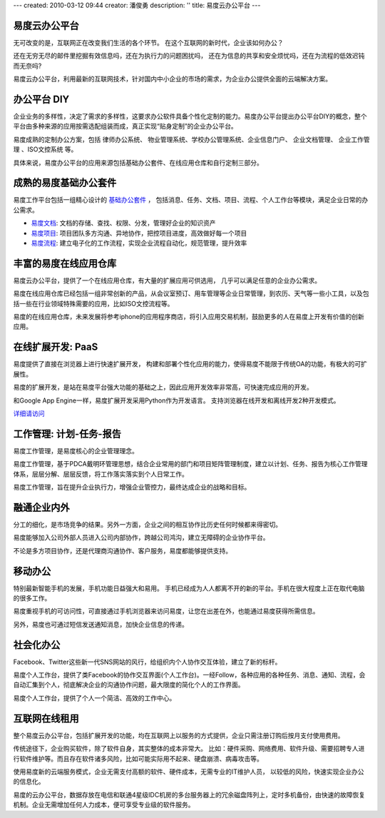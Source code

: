 ---
created: 2010-03-12 09:44
creator: 潘俊勇
description: ''
title: 易度云办公平台
---

易度云办公平台
==================

.. image:: img/yunbangong.gif
   :class: float-right

无可改变的是，互联网正在改变我们生活的各个环节。
在这个互联网的新时代，企业该如何办公？

还在无穷无尽的邮件里挖掘有效信息吗，还在为执行力的问题困扰吗，
还在为信息的共享和安全烦忧吗，还在为流程的低效迟钝而无奈吗?

易度云办公平台，利用最新的互联网技术，针对国内中小企业的市场的需求，为企业办公提供全面的云端解决方案。

.. image:: img/diy.gif
   :class: float-right

办公平台 DIY
=========================

企业业务的多样性，决定了需求的多样性，这要求办公软件具备个性化定制的能力。易度办公平台提出办公平台DIY的概念，整个平台由多种来源的应用按需选配组装而成，真正实现“贴身定制”的企业办公平台。

易度成熟的定制办公方案，包括 律师办公系统、 物业管理系统、学校办公管理系统、企业信息门户、 企业文档管理、 企业工作管理
、ISO文控系统 等。

具体来说，易度办公平台的应用来源包括基础办公套件、在线应用仓库和自行定制三部分。

.. image:: img/jichutaojian.gif
   :class: float-right
   :target: ../solutions/

成熟的易度基础办公套件
=======================

易度工作平台包括一组精心设计的 `基础办公套件 <edoapps.rst>`__ ， 
包括消息、任务、文档、项目、流程、个人工作台等模块，满足企业日常的办公需求。

- `易度文档 <docs.rst>`__: 文档的存储、查找、权限、分发，管理好企业的知识资产

- `易度项目 <project.rst>`__: 项目团队多方沟通、异地协作，把控项目进度，高效做好每一个项目

- `易度流程 <flow.rst>`__: 建立电子化的工作流程，实现企业流程自动化，规范管理，提升效率


.. image:: img/zaixiancangku.gif
   :class: float-right
   :target: http://everydo.com/paas
   
丰富的易度在线应用仓库
==============================

易度云办公平台，提供了一个在线应用仓库，有大量的扩展应用可供选用，
几乎可以满足任意的企业办公需求。

易度在线应用仓库已经包括一组非常创新的产品，从会议室预订、用车管理等企业日常管理，到农历、天气等一些小工具，以及包括一些在行业领域特殊需要的应用，比如ISO文控流程等。

易度的在线应用仓库，未来发展将参考iphone的应用程序商店，将引入应用交易机制，鼓励更多的人在易度上开发有价值的创新应用。

.. image:: img/kaifa.gif
   :class: float-right
   :target: http://everydo.com/paas

在线扩展开发: PaaS
=======================
易度提供了直接在浏览器上进行快速扩展开发，
构建和部署个性化应用的能力，使得易度不能限于传统OA的功能，有极大的可扩展性。

易度的扩展开发，是站在易度平台强大功能的基础之上，因此应用开发效率非常高，可快速完成应用的开发。

和Google App Engine一样，易度扩展开发采用Python作为开发语言。
支持浏览器在线开发和离线开发2种开发模式。

`详细请访问 <http://everydo.com/paas>`__

.. image:: img/pdca.gif
   :class: float-right


工作管理: 计划-任务-报告
====================================
易度工作管理，是易度核心的企业管理理念。

易度工作管理，基于PDCA戴明环管理思想，结合企业常用的部门和项目矩阵管理制度，建立以计划、任务、报告为核心工作管理体系，层层分解、层层反馈，将工作落实落实到个人日常工作。

易度工作管理，旨在提升企业执行力，增强企业管控力，最终达成企业的战略和目标。

.. image:: img/qiyeneiwai.gif
   :class: float-right

融通企业内外
===========================
分工的细化，是市场竞争的结果。另外一方面，企业之间的相互协作比历史任何时候都来得密切。

易度能够加入公司外部人员进入公司内部协作，跨越公司鸿沟，建立无障碍的企业协作平台。

不论是多方项目协作，还是代理商沟通协作、客户服务，易度都能够提供支持。

.. image:: img/yidongbangong.gif
   :class: float-right
   
移动办公
===========================
特别最新智能手机的发展，手机功能日益强大和易用。
手机已经成为人人都离不开的新的平台。手机在很大程度上正在取代电脑的很多工作。

易度重视手机的可访问性，可直接通过手机浏览器来访问易度，让您在出差在外，也能通过易度获得所需信息。

另外，易度也可通过短信发送通知消息，加快企业信息的传递。

.. image:: img/shehuihuabangong.gif
   :class: float-right
   
社会化办公
===============
Facebook、Twitter这些新一代SNS网站的风行，给组织内个人协作交互体验，建立了新的标杆。

易度个人工作台，提供了类Facebook的协作交互界面(个人工作台)。一经Follow，各种应用的各种任务、消息、通知、流程，会自动汇集到个人，彻底解决企业的沟通协作问题，最大限度的简化个人的工作界面。

易度个人工作台，提供了个人一个简洁、高效的工作中心。

.. image:: img/use.gif
   :class: float-right

互联网在线租用
=================================

整个易度云办公平台，包括扩展开发的功能，均在互联网上以服务的方式提供，企业只需注册订购后按月支付使用费用。

传统途径下，企业购买软件，除了软件自身，其实整体的成本非常大。
比如：硬件采购、网络费用、软件升级、需要招聘专人进行软件维护等。而且存在软件诸多风险，比如可能实际用不起来、硬盘崩溃、病毒攻击等。

使用易度新的云端服务模式，企业无需支付高额的软件、硬件成本，无需专业的IT维护人员，
以较低的风险，快速实现企业办公的信息化。

易度的云办公平台，数据存放在电信和联通4星级IDC机房的多台服务器上的冗余磁盘阵列上，定时多机备份，由快速的故障恢复机制。企业无需增加任何人力成本，便可享受专业级的软件服务。

